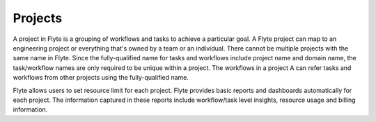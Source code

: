 .. _divedeep-projects:

Projects
========
A project in Flyte is a grouping of workflows and tasks to achieve a particular goal. A Flyte project can map to an engineering project or everything that's owned by a team or an individual. There cannot be multiple projects with the same name in Flyte. Since the fully-qualified name for tasks and workflows include project name and domain name, the task/workflow names are only required to be unique within a project. The workflows in a project A can refer tasks and workflows from other projects using the fully-qualified name.

Flyte allows users to set resource limit for each project. Flyte provides basic reports and dashboards automatically for each project. The information captured in these reports include workflow/task level insights, resource usage and billing information.